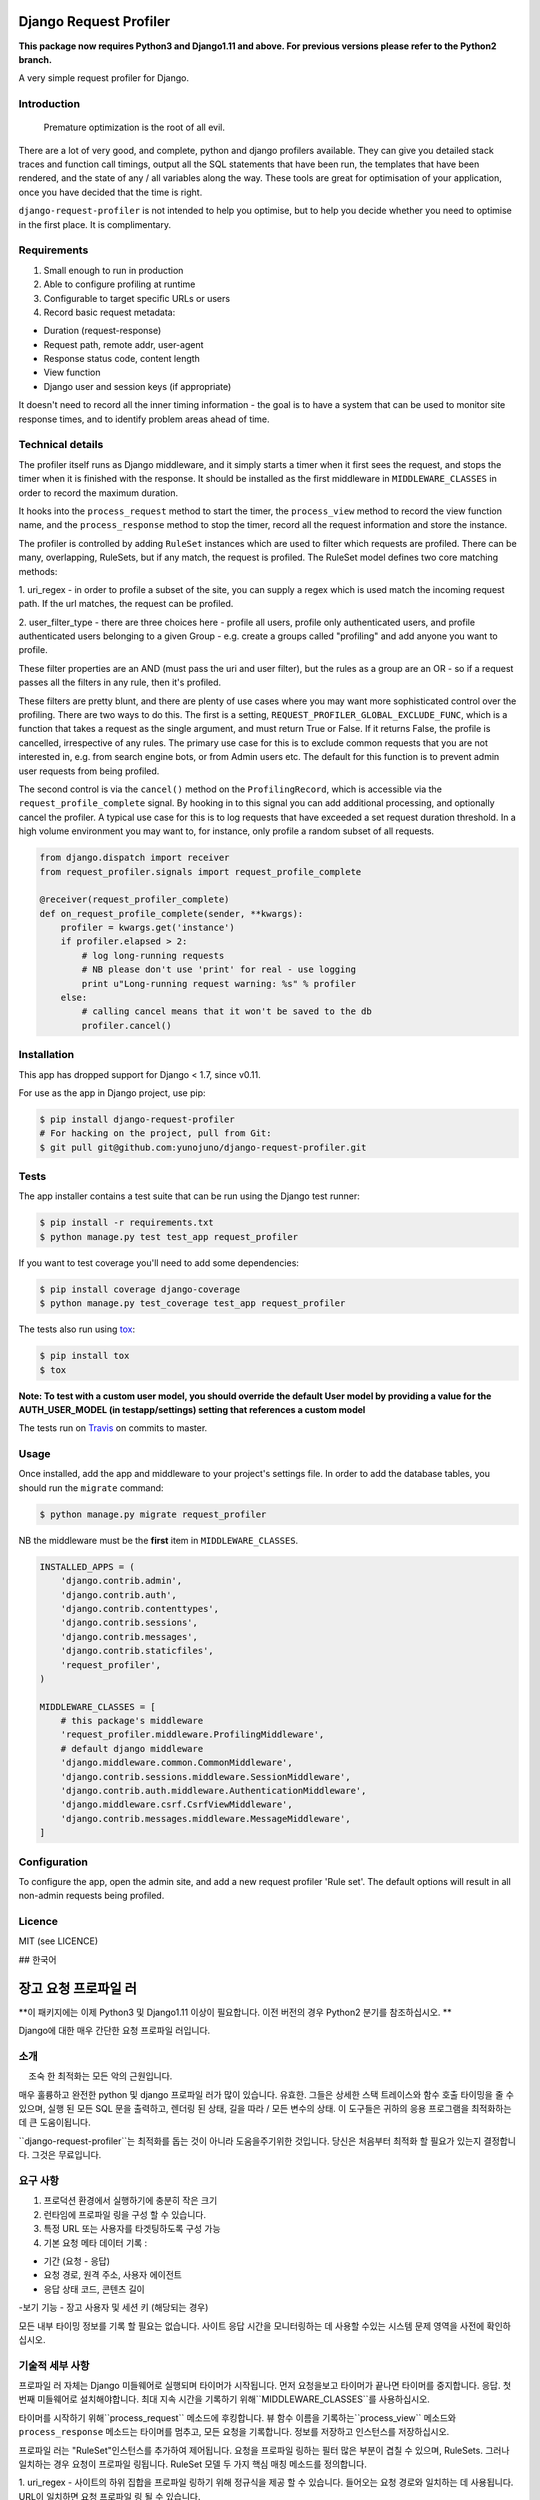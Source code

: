 .. image:: https://badge.fury.io/py/django-request-profiler.svg
    :target: https://badge.fury.io/py/django-request-profiler

.. image:: https://travis-ci.org/yunojuno/django-request-profiler.svg
    :target: https://travis-ci.org/yunojuno/django-request-profiler

Django Request Profiler
=======================

**This package now requires Python3 and Django1.11 and above. For previous versions please refer to the Python2 branch.**

A very simple request profiler for Django.

Introduction
------------

    Premature optimization is the root of all evil.

There are a lot of very good, and complete, python and django profilers
available. They can give you detailed stack traces and function call timings,
output all the SQL statements that have been run, the templates that have been
rendered, and the state of any / all variables along the way. These tools are
great for optimisation of your application, once you have decided that the
time is right.

``django-request-profiler`` is not intended to help you optimise, but to help
you decide whether you need to optimise in the first place. It is complimentary.

Requirements
------------

1. Small enough to run in production
2. Able to configure profiling at runtime
3. Configurable to target specific URLs or users
4. Record basic request metadata:

- Duration (request-response)
- Request path, remote addr, user-agent
- Response status code, content length
- View function
- Django user and session keys (if appropriate)

It doesn't need to record all the inner timing information - the goal is to have
a system that can be used to monitor site response times, and to identify
problem areas ahead of time.

Technical details
-----------------

The profiler itself runs as Django middleware, and it simply starts a timer when
it first sees the request, and stops the timer when it is finished with the
response. It should be installed as the first middleware in
``MIDDLEWARE_CLASSES`` in order to record the maximum duration.

It hooks into the ``process_request`` method to start the timer, the
``process_view`` method to record the view function name, and the
``process_response`` method to stop the timer, record all the request
information and store the instance.

The profiler is controlled by adding ``RuleSet`` instances which are used to
filter which requests are profiled. There can be many, overlapping,
RuleSets, but if any match, the request is profiled. The RuleSet model
defines two core matching methods:

1. uri_regex - in order to profile a subset of the site, you can supply a regex
which is used match the incoming request path. If the url matches, the request
can be profiled.

2. user_filter_type - there are three choices here - profile all users, profile
only authenticated users, and profile authenticated users belonging to a given
Group - e.g. create a groups called "profiling" and add anyone you want to
profile.

These filter properties are an AND (must pass the uri and user filter), but the
rules as a group are an OR - so if a request passes all the filters in any rule,
then it's profiled.

These filters are pretty blunt, and there are plenty of use cases where you may
want more sophisticated control over the profiling. There are two ways to do
this. The first is a setting, ``REQUEST_PROFILER_GLOBAL_EXCLUDE_FUNC``, which is
a function that takes a request as the single argument, and must return True or
False. If it returns False, the profile is cancelled, irrespective of any rules.
The primary use case for this is to exclude common requests that you are not
interested in, e.g. from search engine bots, or from Admin users etc. The
default for this function is to prevent admin user requests from being profiled.

The second control is via the ``cancel()`` method on the ``ProfilingRecord``,
which is accessible via the ``request_profile_complete`` signal. By hooking
in to this signal you can add additional processing, and optionally cancel
the profiler. A typical use case for this is to log requests that have
exceeded a set request duration threshold. In a high volume environment you
may want to, for instance, only profile a random subset of all requests.

.. code:: python

    from django.dispatch import receiver
    from request_profiler.signals import request_profile_complete

    @receiver(request_profiler_complete)
    def on_request_profile_complete(sender, **kwargs):
        profiler = kwargs.get('instance')
        if profiler.elapsed > 2:
            # log long-running requests
            # NB please don't use 'print' for real - use logging
            print u"Long-running request warning: %s" % profiler
        else:
            # calling cancel means that it won't be saved to the db
            profiler.cancel()


Installation
------------

This app has dropped support for Django < 1.7, since v0.11.

For use as the app in Django project, use pip:

.. code:: shell

    $ pip install django-request-profiler
    # For hacking on the project, pull from Git:
    $ git pull git@github.com:yunojuno/django-request-profiler.git

Tests
-----

The app installer contains a test suite that can be run using the Django
test runner:

.. code:: shell

    $ pip install -r requirements.txt
    $ python manage.py test test_app request_profiler

If you want to test coverage you'll need to add some dependencies:

.. code:: shell

    $ pip install coverage django-coverage
    $ python manage.py test_coverage test_app request_profiler

The tests also run using `tox <https://testrun.org/tox/latest/>`_:

.. code:: shell

    $ pip install tox
    $ tox

**Note: To test with a custom user model, you should override the default User model
by providing a value for the AUTH_USER_MODEL (in testapp/settings) setting that references a custom model**

The tests run on `Travis <https://travis-ci.org/yunojuno/django-request-profiler>`_ on commits to master.

Usage
-----

Once installed, add the app and middleware to your project's settings file.
In order to add the database tables, you should run the ``migrate`` command:

.. code:: bash

    $ python manage.py migrate request_profiler

NB the middleware must be the **first** item in ``MIDDLEWARE_CLASSES``.

.. code:: python

    INSTALLED_APPS = (
        'django.contrib.admin',
        'django.contrib.auth',
        'django.contrib.contenttypes',
        'django.contrib.sessions',
        'django.contrib.messages',
        'django.contrib.staticfiles',
        'request_profiler',
    )

    MIDDLEWARE_CLASSES = [
        # this package's middleware
        'request_profiler.middleware.ProfilingMiddleware',
        # default django middleware
        'django.middleware.common.CommonMiddleware',
        'django.contrib.sessions.middleware.SessionMiddleware',
        'django.contrib.auth.middleware.AuthenticationMiddleware',
        'django.middleware.csrf.CsrfViewMiddleware',
        'django.contrib.messages.middleware.MessageMiddleware',
    ]

Configuration
-------------

To configure the app, open the admin site, and add a new request profiler
'Rule set'. The default options will result in all non-admin requests being
profiled.

Licence
-------

MIT (see LICENCE)


## 한국어

.. image:: https://badge.fury.io/py/django-request-profiler.svg
    :target: https://badge.fury.io/py/django-request-profiler

.. image:: https://travis-ci.org/yunojuno/django-request-profiler.svg
    :target: https://travis-ci.org/yunojuno/django-request-profiler

장고 요청 프로파일 러
===========

**이 패키지에는 이제 Python3 및 Django1.11 이상이 필요합니다. 이전 버전의 경우 Python2 분기를 참조하십시오. **

Django에 대한 매우 간단한 요청 프로파일 러입니다.

소개
------------

    조숙 한 최적화는 모든 악의 근원입니다.

매우 훌륭하고 완전한 python 및 django 프로파일 러가 많이 있습니다.
유효한. 그들은 상세한 스택 트레이스와 함수 호출 타이밍을 줄 수 있으며,
실행 된 모든 SQL 문을 출력하고,
렌더링 된 상태, 길을 따라 / 모든 변수의 상태. 이 도구들은
귀하의 응용 프로그램을 최적화하는 데 큰 도움이됩니다.


``django-request-profiler``는 최적화를 돕는 것이 아니라 도움을주기위한 것입니다.
당신은 처음부터 최적화 할 필요가 있는지 결정합니다. 그것은 무료입니다.

요구 사항
------------

1. 프로덕션 환경에서 실행하기에 충분히 작은 크기
2. 런타임에 프로파일 링을 구성 할 수 있습니다.
3. 특정 URL 또는 사용자를 타겟팅하도록 구성 가능
4. 기본 요청 메타 데이터 기록 :

- 기간 (요청 - 응답)
- 요청 경로, 원격 주소, 사용자 에이전트
- 응답 상태 코드, 콘텐츠 길이
-보기 기능
- 장고 사용자 및 세션 키 (해당되는 경우)

모든 내부 타이밍 정보를 기록 할 필요는 없습니다.
사이트 응답 시간을 모니터링하는 데 사용할 수있는 시스템
문제 영역을 사전에 확인하십시오.

기술적 세부 사항
-----------------

프로파일 러 자체는 Django 미들웨어로 실행되며 타이머가 시작됩니다.
먼저 요청을보고 타이머가 끝나면 타이머를 중지합니다.
응답. 첫 번째 미들웨어로 설치해야합니다.
최대 지속 시간을 기록하기 위해``MIDDLEWARE_CLASSES``를 사용하십시오.

타이머를 시작하기 위해``process_request`` 메소드에 후킹합니다.
뷰 함수 이름을 기록하는``process_view`` 메소드와
``process_response`` 메소드는 타이머를 멈추고, 모든 요청을 기록합니다.
정보를 저장하고 인스턴스를 저장하십시오.

프로파일 러는 "RuleSet"인스턴스를 추가하여 제어됩니다.
요청을 프로파일 링하는 필터 많은 부분이 겹칠 수 있으며,
RuleSets. 그러나 일치하는 경우 요청이 프로파일 링됩니다. RuleSet 모델
두 가지 핵심 매칭 메소드를 정의합니다.

1. uri_regex - 사이트의 하위 집합을 프로파일 링하기 위해 정규식을 제공 할 수 있습니다.
들어오는 요청 경로와 일치하는 데 사용됩니다. URL이 일치하면 요청
프로파일 링 될 수 있습니다.

2. user_filter_type - 세 가지 선택 사항이 있습니다 - 모든 사용자 프로필, 프로필
인증 된 사용자 만, 프로필에 인증 된 사용자는 주어진그룹 
- 예 : "프로파일 링"이라는 그룹을 만들고 원하는 사람을 추가하십시오.


이러한 필터 속성은 AND (uri 및 user 필터를 통과해야 함)이지만
그룹의 규칙은 OR입니다. 따라서 요청이 규칙의 모든 필터를 통과하면,
그리고 나서 그것은 프로파일 링됩니다.

이 필터는 꽤 깔끔하지 않고 사용 사례가 많이 있습니다.
프로파일 링에 대한보다 정교한 제어가 필요합니다. 두 가지 방법이 있습니다.
이. 첫 번째 설정은``REQUEST_PROFILER_GLOBAL_EXCLUDE_FUNC``입니다.
단일 인수로 요청을 받고 True를 반환해야하는 함수 또는
그릇된. False를 반환하면 규칙에 관계없이 프로필이 취소됩니다.
이를위한 기본 사용 사례는 사용자가 아닌 일반적인 요청을 제외하는 것입니다
에 관심이있다. 검색 엔진 봇 또는 관리자 사용자 등.
이 기능의 기본값은 관리자 사용자 요청이 프로파일되지 않도록하는 것입니다.

두 번째 컨트롤은``ProfilingRecord``에있는``cancel ()``메소드를 통해 이루어지며,
이것은``request_profile_complete`` 시그널을 통해 접근 가능합니다. 후크로
이 신호에 추가 처리를 추가하고 선택적으로 취소 할 수 있습니다.
프로파일 러. 일반적인 사용 사례는 다음과 같은 요청을 기록하는 것입니다.
설정된 요청 지속 시간 임계 값을 초과했습니다. 높은 볼륨 환경에서
예를 들어 모든 요청의 무작위 하위 집합 만 프로파일 링하려고 할 수 있습니다.

.. code:: python

    from django.dispatch import receiver
    from request_profiler.signals import request_profile_complete

    @receiver(request_profiler_complete)
    def on_request_profile_complete(sender, **kwargs):
        profiler = kwargs.get('instance')
        if profiler.elapsed > 2:
            # log long-running requests
            # NB please don't use 'print' for real - use logging
            print u"Long-running request warning: %s" % profiler
        else:
            # calling cancel means that it won't be saved to the db
            profiler.cancel()

설치
------------

이 앱은 v0.11부터 Django <1.7에 대한 지원을 중단했습니다.

Django 프로젝트에서 앱으로 사용하려면 pip를 사용하십시오.

.. code:: shell

    $ pip install django-request-profiler
    # For hacking on the project, pull from Git:
    $ git pull git@github.com:yunojuno/django-request-profiler.git

테스트
-----

앱 설치 프로그램에는 Django를 사용하여 실행할 수있는 테스트 스위트가 포함되어 있습니다.
테스트 주자 :

.. code:: shell

    $ pip install -r requirements.txt
    $ python manage.py test test_app request_profiler

적용 범위를 테스트하려면 몇 가지 종속성을 추가해야합니다.

.. code:: shell

    $ pip install coverage django-coverage
    $ python manage.py test_coverage test_app request_profiler


테스트는 `tox <https://testrun.org/tox/latest/>`_ :

.. code:: shell

    $ pip install tox
    $ tox

** 참고 : 사용자 지정 사용자 모델로 테스트하려면 기본 사용자 모델을 재정의해야합니다
사용자 정의 모델을 참조하는 AUTH_USER_MODEL (testapp / settings에서) 설정 값을 제공하여 **

테스트는`Travis <https://travis-ci.org/yunojuno/django-request-profiler>`_에서 실행되어 마스터에게 커밋됩니다.

용법
-----

설치가 끝나면 앱 및 미들웨어를 프로젝트의 설정 파일에 추가하십시오.
데이터베이스 테이블을 추가하려면,``migrate`` 명령을 실행해야합니다 :

.. code:: bash

    $ python manage.py migrate request_profiler

주의 : 미들웨어는``MIDDLEWARE_CLASSES``의 ** 처음 ** 항목이어야합니다.

.. code:: python

    INSTALLED_APPS = (
        'django.contrib.admin',
        'django.contrib.auth',
        'django.contrib.contenttypes',
        'django.contrib.sessions',
        'django.contrib.messages',
        'django.contrib.staticfiles',
        'request_profiler',
    )

    MIDDLEWARE_CLASSES = [
        # this package's middleware
        'request_profiler.middleware.ProfilingMiddleware',
        # default django middleware
        'django.middleware.common.CommonMiddleware',
        'django.contrib.sessions.middleware.SessionMiddleware',
        'django.contrib.auth.middleware.AuthenticationMiddleware',
        'django.middleware.csrf.CsrfViewMiddleware',
        'django.contrib.messages.middleware.MessageMiddleware',
    ]
    
구성
-------------

앱을 구성하려면 관리 사이트를 열고 새 요청 프로파일 러를 추가하십시오.
'규칙 집합'. 기본 옵션을 사용하면 관리자가 아닌 모든 요청이 발생합니다.
프로파일.

특허
-------

MIT (라이센스 참조)
